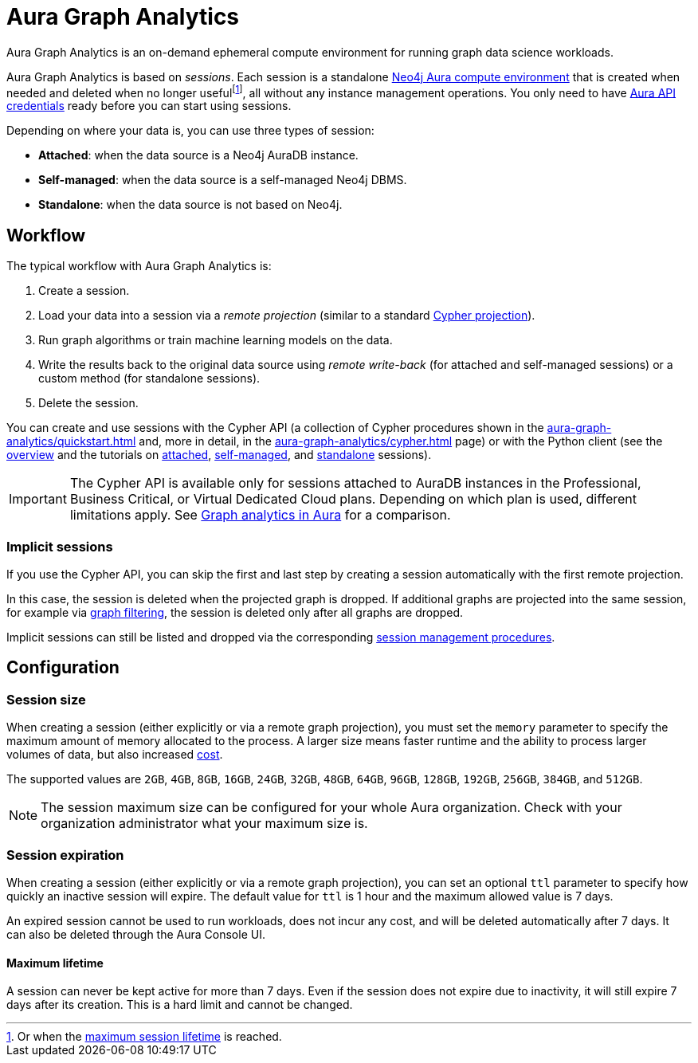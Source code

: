 = Aura Graph Analytics
:page-aliases: installation/aura-graph-analytics-serverless.adoc
:max-lifetime: 7 days

Aura Graph Analytics is an on-demand ephemeral compute environment for running graph data science workloads.

Aura Graph Analytics is based on _sessions_.
Each session is a standalone link:https://neo4j.com/docs/aura/graph-analytics/#aura-gds-serverless[Neo4j Aura compute environment] that is created when needed and deleted when no longer usefulfootnote:[Or when the <<max-lifetime, maximum session lifetime>> is reached.], all without any instance management operations.
You only need to have link:https://neo4j.com/docs/aura/api/authentication/[Aura API credentials] ready before you can start using sessions.

Depending on where your data is, you can use three types of session:

* *Attached*: when the data source is a Neo4j AuraDB instance.
* *Self-managed*: when the data source is a self-managed Neo4j DBMS.
* *Standalone*: when the data source is not based on Neo4j.

== Workflow

The typical workflow with Aura Graph Analytics is:

. Create a session.
. Load your data into a session via a _remote projection_ (similar to a standard xref:management-ops/graph-creation/graph-project-cypher-projection.adoc[Cypher projection]).
. Run graph algorithms or train machine learning models on the data.
. Write the results back to the original data source using _remote write-back_ (for attached and self-managed sessions) or a custom method (for standalone sessions).
. Delete the session.

You can create and use sessions with the Cypher API (a collection of Cypher procedures shown in the xref:aura-graph-analytics/quickstart.adoc[] and, more in detail, in the xref:aura-graph-analytics/cypher.adoc[] page) or with the Python client (see the link:https://neo4j.com/docs/graph-data-science-client/current/graph-analytics-serverless/[overview] and the tutorials on link:https://neo4j.com/docs/graph-data-science-client/current/tutorials/graph-analytics-serverless/[attached], link:https://neo4j.com/docs/graph-data-science-client/current/tutorials/graph-analytics-serverless-self-managed/[self-managed], and link:https://neo4j.com/docs/graph-data-science-client/current/tutorials/graph-analytics-serverless-standalone/[standalone] sessions).

[IMPORTANT]
====
The Cypher API is available only for sessions attached to AuraDB instances in the Professional, Business Critical, or Virtual Dedicated Cloud plans.
Depending on which plan is used, different limitations apply.
See link:https://neo4j.com/docs/aura/graph-analytics/#_comparison[Graph analytics in Aura] for a comparison.
====

[[implicit-sessions]]
=== Implicit sessions

If you use the Cypher API, you can skip the first and last step by creating a session automatically with the first remote projection.

In this case, the session is deleted when the projected graph is dropped.
If additional graphs are projected into the same session, for example via xref:management-ops/graph-creation/graph-filter.adoc[graph filtering], the session is deleted only after all graphs are dropped.

Implicit sessions can still be listed and dropped via the corresponding xref:aura-graph-analytics/cypher.adoc#session-management[session management procedures].

== Configuration

[[session-size]]
=== Session size

When creating a session (either explicitly or via a remote graph projection), you must set the `memory` parameter to specify the maximum amount of memory allocated to the process.
A larger size means faster runtime and the ability to process larger volumes of data, but also increased link:https://neo4j.com/pricing/#graph-analytics[cost].

The supported values are `2GB`, `4GB`, `8GB`, `16GB`, `24GB`, `32GB`, `48GB`, `64GB`, `96GB`, `128GB`, `192GB`, `256GB`, `384GB`, and `512GB`.

[NOTE]
The session maximum size can be configured for your whole Aura organization.
Check with your organization administrator what your maximum size is.

[[session-expiration]]
=== Session expiration

When creating a session (either explicitly or via a remote graph projection), you can set an optional `ttl` parameter to specify how quickly an inactive session will expire.
The default value for `ttl` is 1 hour and the maximum allowed value is {max-lifetime}.

An expired session cannot be used to run workloads, does not incur any cost, and will be deleted automatically after {max-lifetime}.
It can also be deleted through the Aura Console UI.

[[max-lifetime]]
==== Maximum lifetime

A session can never be kept active for more than {max-lifetime}.
Even if the session does not expire due to inactivity, it will still expire {max-lifetime} after its creation.
This is a hard limit and cannot be changed.
